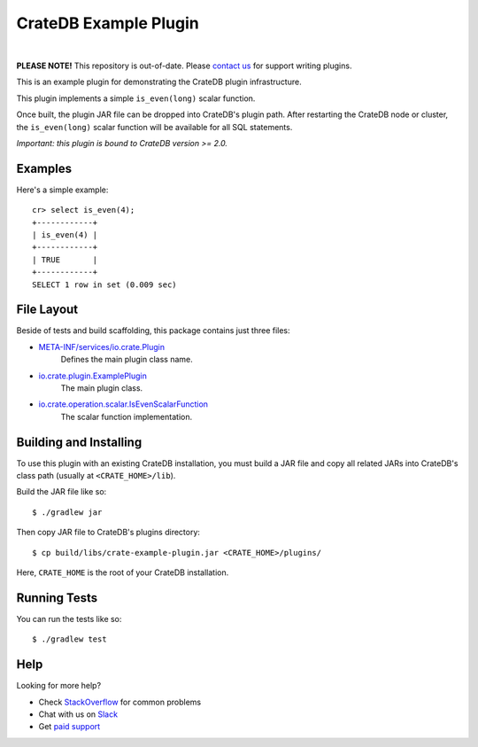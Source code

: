 =======================
 CrateDB Example Plugin
=======================

.. image:: https://travis-ci.org/crate/crate-example-plugin.svg?branch=master
        :target: https://travis-ci.org/crate/crate-example-plugin
        :alt: Build status

|

**PLEASE NOTE!** This repository is out-of-date. Please `contact us
<https://crate.io/contact/>`_ for support writing plugins.

This is an example plugin for demonstrating the CrateDB plugin
infrastructure.

This plugin implements a simple ``is_even(long)`` scalar function.

Once built, the plugin JAR file can be dropped into CrateDB's plugin path. After
restarting the CrateDB node or cluster, the ``is_even(long)`` scalar function
will be available for all SQL statements.

*Important: this plugin is bound to CrateDB version >= 2.0.*

Examples
========

Here's a simple example:

::

   cr> select is_even(4);
   +------------+
   | is_even(4) |
   +------------+
   | TRUE       |
   +------------+
   SELECT 1 row in set (0.009 sec)

File Layout
===========

Beside of tests and build scaffolding, this package contains just three files:

- `META-INF/services/io.crate.Plugin`_
    Defines the main plugin class name.

- `io.crate.plugin.ExamplePlugin`_
    The main plugin class.

- `io.crate.operation.scalar.IsEvenScalarFunction`_
    The scalar function implementation.


Building and Installing
=====================

To use this plugin with an existing CrateDB installation, you must build
a JAR file and copy all related JARs into CrateDB's class path (usually at
``<CRATE_HOME>/lib``).

Build the JAR file like so::

    $ ./gradlew jar

Then copy JAR file to CrateDB's plugins directory::

    $ cp build/libs/crate-example-plugin.jar <CRATE_HOME>/plugins/

Here, ``CRATE_HOME`` is the root of your CrateDB installation.

Running Tests
=============

You can run the tests like so::

    $ ./gradlew test

Help
====

Looking for more help?

- Check `StackOverflow`_ for common problems
- Chat with us on `Slack`_
- Get `paid support`_

.. _CrateDB: https://github.com/crate/crate
.. _io.crate.operation.scalar.IsEvenScalarFunction: src/main/java/io/crate/operation/scalar/IsEvenScalarFunction.java
.. _io.crate.plugin.ExamplePlugin: src/main/java/io/crate/plugin/ExamplePlugin.java
.. _META-INF/services/io.crate.Plugin: https://github.com/crate/crate-example-plugin/blob/nomi/top-level-docs/src/main/resources/META-INF/services/io.crate.Plugin
.. _paid support: https://crate.io/pricing/
.. _Slack: https://crate.io/docs/support/slackin/
.. _StackOverflow: https://stackoverflow.com/tags/crate
